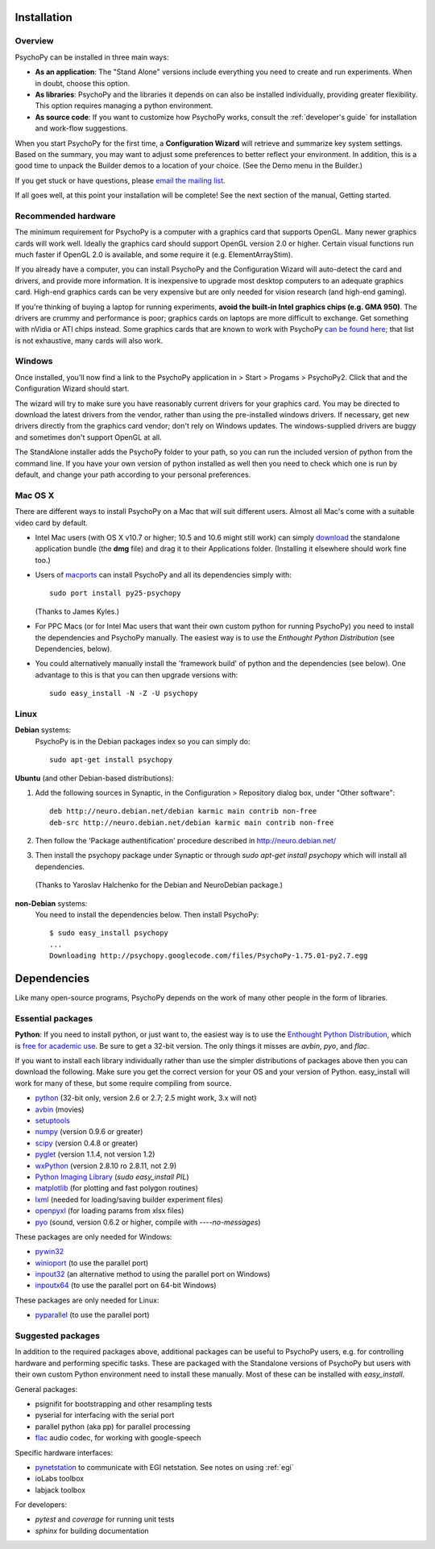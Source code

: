 Installation
===============

Overview
~~~~~~~~~~~~~~~~~~~~~~

PsychoPy can be installed in three main ways:

* **As an application**: The "Stand Alone" versions include everything you need to create and run experiments. When in doubt, choose this option.

* **As libraries**: PsychoPy and the libraries it depends on can also be installed individually, providing greater flexibility. This option requires managing a python environment.

* **As source code**: If you want to customize how PsychoPy works, consult the :ref:`developer's guide` for installation and work-flow suggestions. 

When you start PsychoPy for the first time, a **Configuration Wizard** will retrieve and summarize key system settings. Based on the summary, you may want to adjust some preferences to better reflect your environment. In addition, this is a good time to unpack the Builder demos to a location of your choice. (See the Demo menu in the Builder.)

If you get stuck or have questions, please `email the mailing list <http://groups.google.com/group/psychopy-users>`_.

If all goes well, at this point your installation will be complete! See the next section of the manual, Getting started.

.. _hardware:

Recommended hardware
~~~~~~~~~~~~~~~~~~~~~~

The minimum requirement for PsychoPy is a computer with a graphics card that supports OpenGL. Many newer graphics cards will work well. Ideally the graphics card should support OpenGL version 2.0 or higher. Certain visual functions run much faster if OpenGL 2.0 is available, and some require it (e.g. ElementArrayStim). 

If you already have a computer, you can install PsychoPy and the Configuration Wizard will auto-detect the card and drivers, and provide more information. It is inexpensive to upgrade most desktop computers to an adequate graphics card. High-end graphics cards can be very expensive but are only needed for vision research (and high-end gaming).

If you're thinking of buying a laptop for running experiments, **avoid the built-in Intel graphics chips (e.g. GMA 950)**. The drivers are crummy and performance is poor; graphics cards on laptops are more difficult to exchange. Get something with nVidia or ATI chips instead. Some graphics cards that are known to work with PsychoPy `can be found here <http://upload.psychopy.org/benchmark/report.html>`_; that list is not exhaustive, many cards will also work.

Windows
~~~~~~~~~~~~~~~~~~~~~~

Once installed, you'll now find a link to the PsychoPy application in > Start > Progams > PsychoPy2. Click that and the Configuration Wizard should start. 

The wizard will try to make sure you have reasonably current drivers for your graphics card. You may be directed to download the latest drivers from the vendor, rather than using the pre-installed windows drivers. If necessary, get new drivers directly from the graphics card vendor; don't rely on Windows updates. The windows-supplied drivers are buggy and sometimes don't support OpenGL at all.

The StandAlone installer adds the PsychoPy folder to your path, so you can run the included version of python from the command line. If you have your own version of python installed as well then you need to check which one is run by default, and change your path according to your personal preferences.


Mac OS X
~~~~~~~~~~~~~~~~~~~~~~

There are different ways to install PsychoPy on a Mac that will suit different users. Almost all Mac's come with a suitable video card by default.

* Intel Mac users (with OS X v10.7 or higher; 10.5 and 10.6 might still work) can simply `download`_ the standalone application bundle (the **dmg** file) and drag it to their Applications folder. (Installing it elsewhere should work fine too.)

* Users of `macports <http://www.macports.org/>`_ can install PsychoPy and all its dependencies simply with::
    
    sudo port install py25-psychopy
    
  (Thanks to James Kyles.)

* For PPC Macs (or for Intel Mac users that want their own custom python for running PsychoPy) you need to install the dependencies and PsychoPy manually. The easiest way is to use the `Enthought Python Distribution` (see Dependencies, below).

* You could alternatively manually install the 'framework build' of python and the dependencies (see below). One advantage to this is that you can then upgrade versions with::
    
    sudo easy_install -N -Z -U psychopy

Linux
~~~~~~~~~~~~~~~~~~~~~~
**Debian** systems:
  PsychoPy is in the Debian packages index so you can simply do::
    
    sudo apt-get install psychopy

**Ubuntu** (and other Debian-based distributions):
	
#. Add the following sources in Synaptic, in the Configuration > Repository dialog box, under "Other software"::
	
    deb http://neuro.debian.net/debian karmic main contrib non-free 
    deb-src http://neuro.debian.net/debian karmic main contrib non-free 
	
#. Then follow the 'Package authentification' procedure described in http://neuro.debian.net/ 
#. Then install the psychopy package under Synaptic or through `sudo apt-get install psychopy` which will install all dependencies. 

  (Thanks to Yaroslav Halchenko for the Debian and NeuroDebian package.)

**non-Debian** systems:
  You need to install the dependencies below. Then install PsychoPy::

    $ sudo easy_install psychopy
    ...
    Downloading http://psychopy.googlecode.com/files/PsychoPy-1.75.01-py2.7.egg

.. _dependencies:

Dependencies
===============

Like many open-source programs, PsychoPy depends on the work of many other people in the form of libraries.

Essential packages
~~~~~~~~~~~~~~~~~~~~~~
**Python**: If you need to install python, or just want to, the easiest way is to use the `Enthought Python Distribution <http://www.enthought.com>`_, which is `free for academic use <http://www.enthought.com/products/edudownload.php>`_. Be sure to get a 32-bit version. The only things it misses are `avbin`, `pyo`, and `flac`.

If you want to install each library individually rather than use the simpler distributions of packages above then you can download the following. Make sure you get the correct version for your OS and your version of Python. easy_install will work for many of these, but some require compiling from source.

* `python <http://www.python.org/download/>`_ (32-bit only, version 2.6 or 2.7; 2.5 might work, 3.x will not)
* `avbin <http://code.google.com/p/avbin/>`_ (movies)
* `setuptools <http://peak.telecommunity.com/DevCenter/setuptools>`_
* `numpy <http://www.numpy.org/>`_ (version 0.9.6 or greater)
* `scipy <http://www.scipy.org/Download>`_ (version 0.4.8 or greater)
* `pyglet <http://www.pyglet.org>`_ (version 1.1.4, not version 1.2)
* `wxPython <http://www.wxpython.org>`_ (version 2.8.10 ro 2.8.11, not 2.9)
* `Python Imaging Library <http://www.pythonware.com/products/pil/>`_ (`sudo easy_install PIL`)
* `matplotlib <http://matplotlib.sourceforge.net/>`_ (for plotting and fast polygon routines)
* `lxml <http://lxml.de/>`_ (needed for loading/saving builder experiment files)
* `openpyxl <https://bitbucket.org/ericgazoni/openpyxl/downloads>`_ (for loading params from xlsx files)
* `pyo <http://code.google.com/p/pyo/>`_ (sound, version 0.6.2 or higher, compile with `----no-messages`)

These packages are only needed for Windows:

* `pywin32 <https://sourceforge.net/projects/pywin32/>`_
* `winioport <http://www.geocities.com/dinceraydin/python/indexeng.html>`_ (to use the parallel port)
* `inpout32 <http://logix4u.net/parallel-port/16-inpout32dll-for-windows-982000ntxp>`_ (an alternative method to using the parallel port on Windows)
* `inpoutx64 <http://logix4u.net/parallel-port/26-inpoutx64dll-for-win-xp-64-bit>`_ (to use the parallel port on 64-bit Windows)

These packages are only needed for Linux:

* `pyparallel <http://pyserial.sourceforge.net/pyparallel.html>`_ (to use the parallel port)

.. _suggestedPackages:

Suggested packages
~~~~~~~~~~~~~~~~~~~~~~
In addition to the required packages above, additional packages can be useful to PsychoPy users, e.g. for controlling hardware and performing specific tasks. These are packaged with the Standalone versions of PsychoPy but users with their own custom Python environment need to install these manually. Most of these can be installed with `easy_install`.

General packages:

- psignifit for bootstrapping and other resampling tests
- pyserial for interfacing with the serial port
- parallel python (aka pp) for parallel processing
- `flac <http://flac.sourceforge.net>`_ audio codec, for working with google-speech

Specific hardware interfaces:

- `pynetstation <http://code.google.com/p/pynetstation/>`_ to communicate with EGI netstation. See notes on using :ref:`egi` 
- ioLabs toolbox
- labjack toolbox

For developers:

- `pytest` and `coverage` for running unit tests
- `sphinx` for building documentation

.. _download : http://code.google.com/p/psychopy
